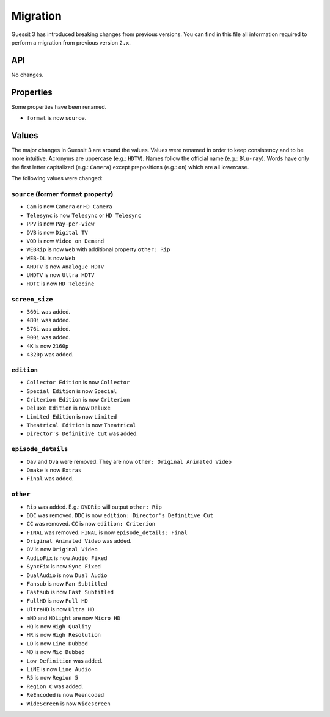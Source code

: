 .. _migration2to3:

Migration
=========
Guessit 3 has introduced breaking changes from previous versions. You can find in this file all information required to
perform a migration from previous version ``2.x``.

API
---
No changes.

Properties
----------
Some properties have been renamed.

- ``format`` is now ``source``.


Values
------
The major changes in GuessIt 3 are around the values. Values were renamed in order to keep consistency and to be more
intuitive. Acronyms are uppercase (e.g.: ``HDTV``). Names follow the official name (e.g.: ``Blu-ray``). Words have only
the first letter capitalized (e.g.: ``Camera``) except prepositions (e.g.: ``on``) which are all lowercase.

The following values were changed:

``source`` (former ``format`` property)
^^^^^^^^^^^^^^^^^^^^^^^^^^^^^^^^^^^^^^^
- ``Cam`` is now ``Camera`` or ``HD Camera``
- ``Telesync`` is now ``Telesync`` or ``HD Telesync``
- ``PPV`` is now ``Pay-per-view``
- ``DVB`` is now ``Digital TV``
- ``VOD`` is now ``Video on Demand``
- ``WEBRip`` is now ``Web`` with additional property ``other: Rip``
- ``WEB-DL`` is now ``Web``
- ``AHDTV`` is now ``Analogue HDTV``
- ``UHDTV`` is now ``Ultra HDTV``
- ``HDTC`` is now ``HD Telecine``

``screen_size``
^^^^^^^^^^^^^^^
- ``360i`` was added.
- ``480i`` was added.
- ``576i`` was added.
- ``900i`` was added.
- ``4K`` is now ``2160p``
- ``4320p`` was added.

``edition``
^^^^^^^^^^^
- ``Collector Edition`` is now ``Collector``
- ``Special Edition`` is now ``Special``
- ``Criterion Edition`` is now ``Criterion``
- ``Deluxe Edition`` is now ``Deluxe``
- ``Limited Edition`` is now ``Limited``
- ``Theatrical Edition`` is now ``Theatrical``
- ``Director's Definitive Cut`` was added.

``episode_details``
^^^^^^^^^^^^^^^^^^^
- ``Oav`` and ``Ova`` were removed. They are now ``other: Original Animated Video``
- ``Omake`` is now ``Extras``
- ``Final`` was added.

``other``
^^^^^^^^^
- ``Rip`` was added. E.g.: ``DVDRip`` will output ``other: Rip``
- ``DDC`` was removed. ``DDC`` is now ``edition: Director's Definitive Cut``
- ``CC`` was removed. ``CC`` is now ``edition: Criterion``
- ``FINAL`` was removed. ``FINAL`` is now ``episode_details: Final``
- ``Original Animated Video`` was added.
- ``OV`` is now ``Original Video``
- ``AudioFix`` is now ``Audio Fixed``
- ``SyncFix`` is now ``Sync Fixed``
- ``DualAudio`` is now ``Dual Audio``
- ``Fansub`` is now ``Fan Subtitled``
- ``Fastsub`` is now ``Fast Subtitled``
- ``FullHD`` is now ``Full HD``
- ``UltraHD`` is now ``Ultra HD``
- ``mHD`` and ``HDLight`` are now ``Micro HD``
- ``HQ`` is now ``High Quality``
- ``HR`` is now ``High Resolution``
- ``LD`` is now ``Line Dubbed``
- ``MD`` is now ``Mic Dubbed``
- ``Low Definition`` was added.
- ``LiNE`` is now ``Line Audio``
- ``R5`` is now ``Region 5``
- ``Region C`` was added.
- ``ReEncoded`` is now ``Reencoded``
- ``WideScreen`` is now ``Widescreen``
